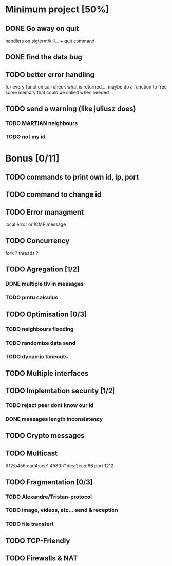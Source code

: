 * Minimum project [50%]
** DONE Go away on quit
   handlers on sigterm/kill... + quit command
** DONE find the data bug
** TODO better error handling
   for every function call check what is returned,...
   maybe do a function to free some memory that could be called when needed
** TODO send a warning (like juliusz does)
*** TODO MARTIAN neighbours
*** TODO not my id
* Bonus [0/11]
** TODO commands to print own id, ip, port
** TODO command to change id
** TODO Error managment
   local error or ICMP message
** TODO Concurrency
   fork ? threads ?
** TODO Agregation [1/2]
*** DONE multiple tlv in messages
*** TODO pmtu calculus
** TODO Optimisation [0/3]
*** TODO neighbours flooding
*** TODO randomize data send
*** TODO dynamic timeouts
** TODO Multiple interfaces
** TODO Implemtation security [1/2]
*** TODO reject peer dont know our id
*** DONE messages length inconsistency
** TODO Crypto messages
** TODO Multicast
   ff12:b456:dad4:cee1:4589:71de:a2ec:e66
   port 1212
** TODO Fragmentation [0/3]
*** TODO Alexandre/Tristan-protocol
*** TODO image, videos, etc... send & reception
*** TODO file transfert
** TODO TCP-Friendly
** TODO Firewalls & NAT
